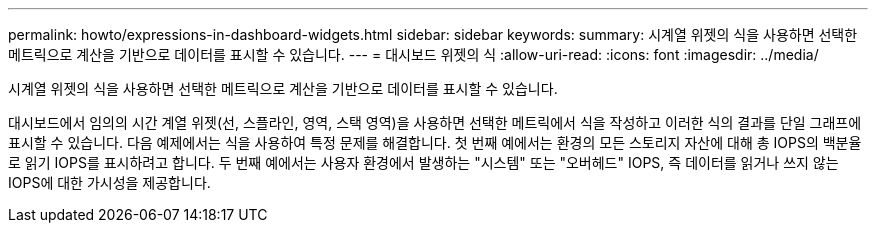 ---
permalink: howto/expressions-in-dashboard-widgets.html 
sidebar: sidebar 
keywords:  
summary: 시계열 위젯의 식을 사용하면 선택한 메트릭으로 계산을 기반으로 데이터를 표시할 수 있습니다. 
---
= 대시보드 위젯의 식
:allow-uri-read: 
:icons: font
:imagesdir: ../media/


[role="lead"]
시계열 위젯의 식을 사용하면 선택한 메트릭으로 계산을 기반으로 데이터를 표시할 수 있습니다.

대시보드에서 임의의 시간 계열 위젯(선, 스플라인, 영역, 스택 영역)을 사용하면 선택한 메트릭에서 식을 작성하고 이러한 식의 결과를 단일 그래프에 표시할 수 있습니다. 다음 예제에서는 식을 사용하여 특정 문제를 해결합니다. 첫 번째 예에서는 환경의 모든 스토리지 자산에 대해 총 IOPS의 백분율로 읽기 IOPS를 표시하려고 합니다. 두 번째 예에서는 사용자 환경에서 발생하는 "시스템" 또는 "오버헤드" IOPS, 즉 데이터를 읽거나 쓰지 않는 IOPS에 대한 가시성을 제공합니다.
